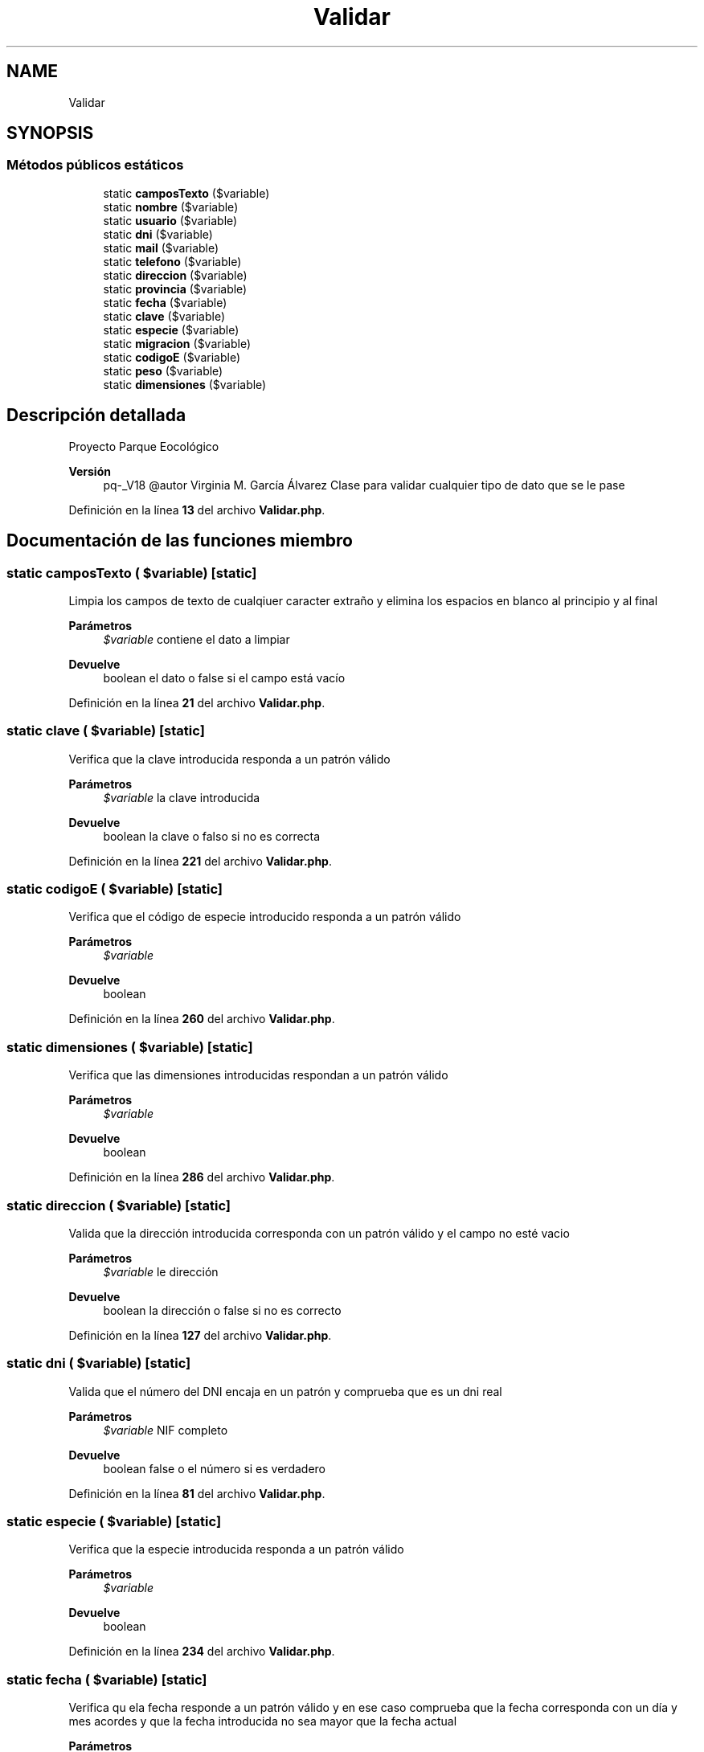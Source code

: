 .TH "Validar" 3 "Viernes, 20 de Mayo de 2022" "Version V18" "Parque Ecológico" \" -*- nroff -*-
.ad l
.nh
.SH NAME
Validar
.SH SYNOPSIS
.br
.PP
.SS "Métodos públicos estáticos"

.in +1c
.ti -1c
.RI "static \fBcamposTexto\fP ($variable)"
.br
.ti -1c
.RI "static \fBnombre\fP ($variable)"
.br
.ti -1c
.RI "static \fBusuario\fP ($variable)"
.br
.ti -1c
.RI "static \fBdni\fP ($variable)"
.br
.ti -1c
.RI "static \fBmail\fP ($variable)"
.br
.ti -1c
.RI "static \fBtelefono\fP ($variable)"
.br
.ti -1c
.RI "static \fBdireccion\fP ($variable)"
.br
.ti -1c
.RI "static \fBprovincia\fP ($variable)"
.br
.ti -1c
.RI "static \fBfecha\fP ($variable)"
.br
.ti -1c
.RI "static \fBclave\fP ($variable)"
.br
.ti -1c
.RI "static \fBespecie\fP ($variable)"
.br
.ti -1c
.RI "static \fBmigracion\fP ($variable)"
.br
.ti -1c
.RI "static \fBcodigoE\fP ($variable)"
.br
.ti -1c
.RI "static \fBpeso\fP ($variable)"
.br
.ti -1c
.RI "static \fBdimensiones\fP ($variable)"
.br
.in -1c
.SH "Descripción detallada"
.PP 
Proyecto Parque Eocológico
.PP
\fBVersión\fP
.RS 4
pq-_V18 @autor Virginia M\&. García Álvarez Clase para validar cualquier tipo de dato que se le pase 
.RE
.PP

.PP
Definición en la línea \fB13\fP del archivo \fBValidar\&.php\fP\&.
.SH "Documentación de las funciones miembro"
.PP 
.SS "static camposTexto ( $variable)\fC [static]\fP"
Limpia los campos de texto de cualqiuer caracter extraño y elimina los espacios en blanco al principio y al final
.PP
\fBParámetros\fP
.RS 4
\fI$variable\fP contiene el dato a limpiar 
.RE
.PP
\fBDevuelve\fP
.RS 4
boolean el dato o false si el campo está vacío 
.RE
.PP

.PP
Definición en la línea \fB21\fP del archivo \fBValidar\&.php\fP\&.
.SS "static clave ( $variable)\fC [static]\fP"
Verifica que la clave introducida responda a un patrón válido
.PP
\fBParámetros\fP
.RS 4
\fI$variable\fP la clave introducida 
.RE
.PP
\fBDevuelve\fP
.RS 4
boolean la clave o falso si no es correcta 
.RE
.PP

.PP
Definición en la línea \fB221\fP del archivo \fBValidar\&.php\fP\&.
.SS "static codigoE ( $variable)\fC [static]\fP"
Verifica que el código de especie introducido responda a un patrón válido
.PP
\fBParámetros\fP
.RS 4
\fI$variable\fP 
.RE
.PP
\fBDevuelve\fP
.RS 4
boolean 
.RE
.PP

.PP
Definición en la línea \fB260\fP del archivo \fBValidar\&.php\fP\&.
.SS "static dimensiones ( $variable)\fC [static]\fP"
Verifica que las dimensiones introducidas respondan a un patrón válido
.PP
\fBParámetros\fP
.RS 4
\fI$variable\fP 
.RE
.PP
\fBDevuelve\fP
.RS 4
boolean 
.RE
.PP

.PP
Definición en la línea \fB286\fP del archivo \fBValidar\&.php\fP\&.
.SS "static direccion ( $variable)\fC [static]\fP"
Valida que la dirección introducida corresponda con un patrón válido y el campo no esté vacio
.PP
\fBParámetros\fP
.RS 4
\fI$variable\fP le dirección 
.RE
.PP
\fBDevuelve\fP
.RS 4
boolean la dirección o false si no es correcto 
.RE
.PP

.PP
Definición en la línea \fB127\fP del archivo \fBValidar\&.php\fP\&.
.SS "static dni ( $variable)\fC [static]\fP"
Valida que el número del DNI encaja en un patrón y comprueba que es un dni real
.PP
\fBParámetros\fP
.RS 4
\fI$variable\fP NIF completo 
.RE
.PP
\fBDevuelve\fP
.RS 4
boolean false o el número si es verdadero 
.RE
.PP

.PP
Definición en la línea \fB81\fP del archivo \fBValidar\&.php\fP\&.
.SS "static especie ( $variable)\fC [static]\fP"
Verifica que la especie introducida responda a un patrón válido
.PP
\fBParámetros\fP
.RS 4
\fI$variable\fP 
.RE
.PP
\fBDevuelve\fP
.RS 4
boolean 
.RE
.PP

.PP
Definición en la línea \fB234\fP del archivo \fBValidar\&.php\fP\&.
.SS "static fecha ( $variable)\fC [static]\fP"
Verifica qu ela fecha responde a un patrón válido y en ese caso comprueba que la fecha corresponda con un día y mes acordes y que la fecha introducida no sea mayor que la fecha actual
.PP
\fBParámetros\fP
.RS 4
\fI$variable\fP la fecha introducida 
.RE
.PP
\fBDevuelve\fP
.RS 4
boolean verdadero si la fecha es correcta y falso si no lo es 
.RE
.PP

.PP
Definición en la línea \fB198\fP del archivo \fBValidar\&.php\fP\&.
.SS "static mail ( $variable)\fC [static]\fP"
Valida que el mail introducido pueda ser correcto
.PP
\fBParámetros\fP
.RS 4
\fI$variable\fP mail 
.RE
.PP
\fBDevuelve\fP
.RS 4
boolean el mail o false si no es correcto 
.RE
.PP

.PP
Definición en la línea \fB98\fP del archivo \fBValidar\&.php\fP\&.
.SS "static migracion ( $variable)\fC [static]\fP"
Verifica que el periodo migratorio introducido responda a un patrón válido
.PP
\fBParámetros\fP
.RS 4
\fI$variable\fP 
.RE
.PP
\fBDevuelve\fP
.RS 4
boolean 
.RE
.PP

.PP
Definición en la línea \fB247\fP del archivo \fBValidar\&.php\fP\&.
.SS "static nombre ( $variable)\fC [static]\fP"
Valida que el dato nombre y apellido encajen en un patrón
.PP
\fBParámetros\fP
.RS 4
\fI$variable\fP el dato a validar 
.RE
.PP
\fBDevuelve\fP
.RS 4
boolean el nombre o false si no encaja en el patrón 
.RE
.PP

.PP
Definición en la línea \fB34\fP del archivo \fBValidar\&.php\fP\&.
.SS "static peso ( $variable)\fC [static]\fP"
Verifica que el peso introducido responda a un patrón válido
.PP
\fBParámetros\fP
.RS 4
\fI$variable\fP 
.RE
.PP
\fBDevuelve\fP
.RS 4
boolean 
.RE
.PP

.PP
Definición en la línea \fB273\fP del archivo \fBValidar\&.php\fP\&.
.SS "static provincia ( $variable)\fC [static]\fP"
Valida que la provincia sea correcta y no esté en blanco
.PP
\fBParámetros\fP
.RS 4
\fI$variable\fP provincia 
.RE
.PP
\fBDevuelve\fP
.RS 4
boolean el campo o false en caso de no ser correcto 
.RE
.PP

.PP
Definición en la línea \fB140\fP del archivo \fBValidar\&.php\fP\&.
.SS "static telefono ( $variable)\fC [static]\fP"
Valida que el teléfono introducido pueda se correcto, para lo cual debe empezar por 9, 8, 7 o 6
.PP
\fBParámetros\fP
.RS 4
\fI$variable\fP número de teléfono 
.RE
.PP
\fBDevuelve\fP
.RS 4
boolean el dato o false si no es verdadero 
.RE
.PP

.PP
Definición en la línea \fB113\fP del archivo \fBValidar\&.php\fP\&.
.SS "static usuario ( $variable)\fC [static]\fP"
Valida que el dato usuario encaje en un patrón\&. No puede empezar por un número y debe constar de al menos 3 caracteres, los dos primeros letras\&.
.PP
\fBParámetros\fP
.RS 4
\fI$variable\fP el dato a validar 
.RE
.PP
\fBDevuelve\fP
.RS 4
boolean el nombre de usuario o false si no encaja en el patrón 
.RE
.PP

.PP
Definición en la línea \fB48\fP del archivo \fBValidar\&.php\fP\&.

.SH "Autor"
.PP 
Generado automáticamente por Doxygen para Parque Ecológico del código fuente\&.
